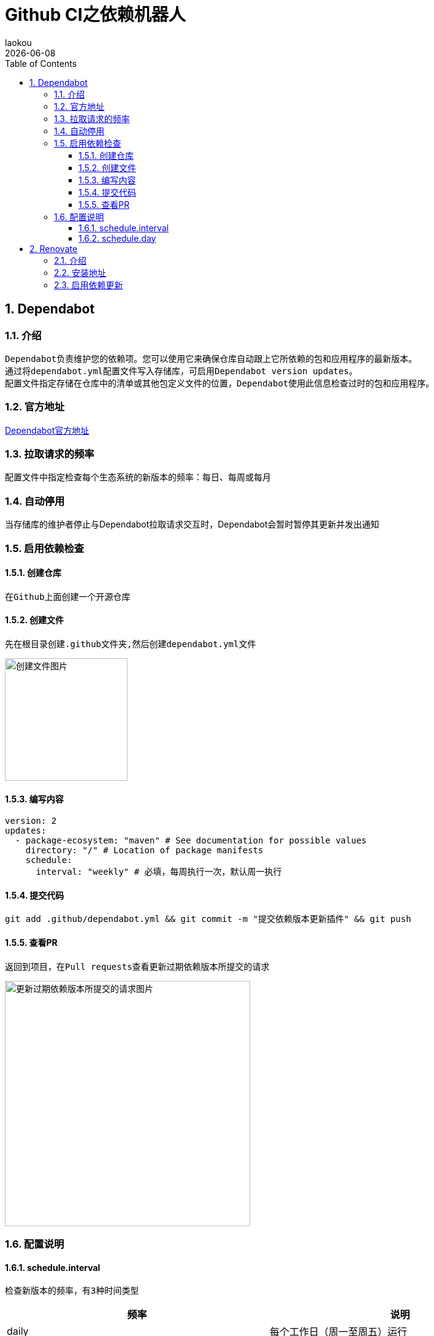 [[github-ci-dependency-robot]]
= Github CI之依赖机器人
:revdate: {docdate}
:toc: left
:Author: laokou
:doctype: document
:toclevels: 4
:tabsize: 4

:numbered:

== Dependabot

=== 介绍

--
  Dependabot负责维护您的依赖项。您可以使用它来确保仓库自动跟上它所依赖的包和应用程序的最新版本。
  通过将dependabot.yml配置文件写入存储库，可启用Dependabot version updates。
  配置文件指定存储在仓库中的清单或其他包定义文件的位置，Dependabot使用此信息检查过时的包和应用程序。
--

=== 官方地址

https://docs.github.com/zh/code-security/dependabot/dependabot-version-updates/about-dependabot-version-updates[Dependabot官方地址]

=== 拉取请求的频率

配置文件中指定检查每个生态系统的新版本的频率：每日、每周或每月

=== 自动停用

当存储库的维护者停止与Dependabot拉取请求交互时，Dependabot会暂时暂停其更新并发出通知

=== 启用依赖检查

==== 创建仓库

--
  在Github上面创建一个开源仓库
--

==== 创建文件

--
  先在根目录创建.github文件夹,然后创建dependabot.yml文件
--

image:image/tools/img_4.png[创建文件图片,200,align=left]

==== 编写内容

[source%nowrap,yaml]
----
version: 2
updates:
  - package-ecosystem: "maven" # See documentation for possible values
    directory: "/" # Location of package manifests
    schedule:
      interval: "weekly" # 必填，每周执行一次，默认周一执行
----

==== 提交代码

--
  git add .github/dependabot.yml && git commit -m "提交依赖版本更新插件" && git push 
--

==== 查看PR

--
  返回到项目，在Pull requests查看更新过期依赖版本所提交的请求
--

image:image/tools/img_5.png[更新过期依赖版本所提交的请求图片,400,align=left]

=== 配置说明

==== schedule.interval

--
  检查新版本的频率，有3种时间类型
--

[width=100%]
|===
|频率      |说明

|daily    |每个工作日（周一至周五）运行
|weekly   |每周运行一次。默认情况下为星期一，若要对此进行修改，请使用schedule.day
|monthly  |每月运行一次。在每月的第一天运行
|===

==== schedule.day

--
  指定每周星期几执行一次,有7个值
  monday     => 星期一
  tuesday    => 星期二
  wednesday  => 星期三
  thursday   => 星期四
  friday     => 星期五
  saturday   => 星期六
  sunday     => 星期日
--

[source%nowrap,yaml]
----
version: 2
updates:
  - package-ecosystem: "maven" # See documentation for possible values
    directory: "/" # Location of package manifests
    schedule:
      interval: "weekly" # 必填，每周执行一次，默认周一执行
      day: "sunday" # 每周日执行一次
----

== Renovate

=== 介绍

--
  Mend Renovate 使用自动拉取请求使源代码依赖项保持最新状态。
--

=== 安装地址

https://github.com/apps/renovate[Renovate安装地址]

=== 启用依赖更新

image:image/tools/img_6.png[Renovate启用依赖更新1,600]

image:image/tools/img_7.png[Renovate启用依赖更新2,500]

检查 `renovate.json` 配置

[source%nowrap,json]
----
{
  "$schema": "https://docs.renovatebot.com/renovate-schema.json",
  "extends": ["config:base"]
}
----

image:image/tools/img_8.png[Renovate启用依赖更新3]
